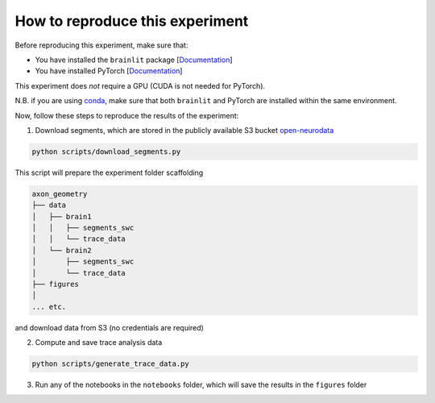 
How to reproduce this experiment
--------------------------------

Before reproducing this experiment, make sure that:

- You have installed the ``brainlit`` package [`Documentation <https://brainlit.netlify.app/readme#installation>`_]
- You have installed PyTorch [`Documentation <https://pytorch.org/get-started/locally/>`_]

This experiment does *not* require a GPU (CUDA is not needed for PyTorch).

N.B. if you are using `conda <https://docs.conda.io/en/latest/>`_, make sure that both ``brainlit`` and PyTorch are installed within the same environment.

Now, follow these steps to reproduce the results of the experiment:

1. Download segments, which are stored in the publicly available S3 bucket `open-neurodata <https://registry.opendata.aws/open-neurodata/>`_

.. code-block::

    python scripts/download_segments.py


This script will prepare the experiment folder scaffolding

.. code-block::

    axon_geometry
    ├── data
    │   ├── brain1
    │   │   ├── segments_swc
    │   │   └── trace_data
    │   └── brain2        
    │       ├── segments_swc
    │       └── trace_data
    ├── figures
    │
    ... etc.


and download data from S3 (no credentials are required)

2. Compute and save trace analysis data

.. code-block::

    python scripts/generate_trace_data.py


3. Run any of the notebooks in the ``notebooks`` folder, which will save the results in the ``figures`` folder